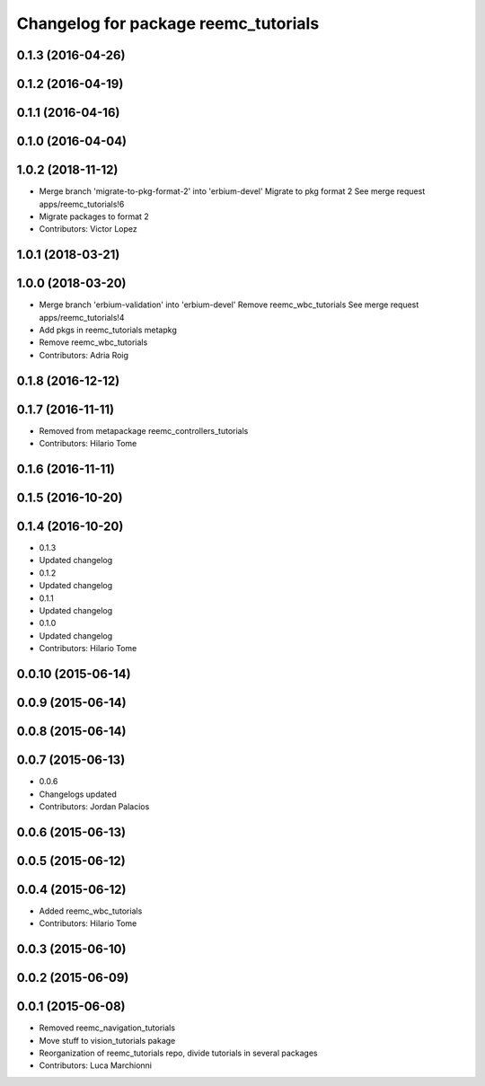 ^^^^^^^^^^^^^^^^^^^^^^^^^^^^^^^^^^^^^
Changelog for package reemc_tutorials
^^^^^^^^^^^^^^^^^^^^^^^^^^^^^^^^^^^^^

0.1.3 (2016-04-26)
------------------

0.1.2 (2016-04-19)
------------------

0.1.1 (2016-04-16)
------------------

0.1.0 (2016-04-04)
------------------

1.0.2 (2018-11-12)
------------------
* Merge branch 'migrate-to-pkg-format-2' into 'erbium-devel'
  Migrate to pkg format 2
  See merge request apps/reemc_tutorials!6
* Migrate packages to format 2
* Contributors: Victor Lopez

1.0.1 (2018-03-21)
------------------

1.0.0 (2018-03-20)
------------------
* Merge branch 'erbium-validation' into 'erbium-devel'
  Remove reemc_wbc_tutorials
  See merge request apps/reemc_tutorials!4
* Add pkgs in reemc_tutorials metapkg
* Remove reemc_wbc_tutorials
* Contributors: Adria Roig

0.1.8 (2016-12-12)
------------------

0.1.7 (2016-11-11)
------------------
* Removed from metapackage reemc_controllers_tutorials
* Contributors: Hilario Tome

0.1.6 (2016-11-11)
------------------

0.1.5 (2016-10-20)
------------------

0.1.4 (2016-10-20)
------------------
* 0.1.3
* Updated changelog
* 0.1.2
* Updated changelog
* 0.1.1
* Updated changelog
* 0.1.0
* Updated changelog
* Contributors: Hilario Tome

0.0.10 (2015-06-14)
-------------------

0.0.9 (2015-06-14)
------------------

0.0.8 (2015-06-14)
------------------

0.0.7 (2015-06-13)
------------------
* 0.0.6
* Changelogs updated
* Contributors: Jordan Palacios

0.0.6 (2015-06-13)
------------------

0.0.5 (2015-06-12)
------------------

0.0.4 (2015-06-12)
------------------
* Added reemc_wbc_tutorials
* Contributors: Hilario Tome

0.0.3 (2015-06-10)
------------------

0.0.2 (2015-06-09)
------------------

0.0.1 (2015-06-08)
------------------
* Removed reemc_navigation_tutorials
* Move stuff to vision_tutorials pakage
* Reorganization of reemc_tutorials repo, divide tutorials in several packages
* Contributors: Luca Marchionni
